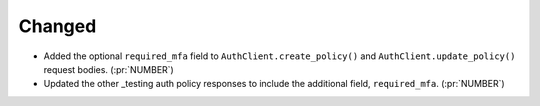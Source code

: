 Changed
~~~~~~~

- Added the optional ``required_mfa`` field to ``AuthClient.create_policy()`` and
  ``AuthClient.update_policy()`` request bodies. (:pr:`NUMBER`)
- Updated the other _testing auth policy responses to include the additional
  field, ``required_mfa``. (:pr:`NUMBER`)
